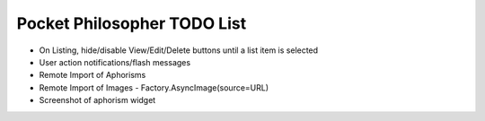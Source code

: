 Pocket Philosopher TODO List
============================

-  On Listing, hide/disable View/Edit/Delete buttons until a list item is selected
-  User action notifications/flash messages
-  Remote Import of Aphorisms
-  Remote Import of Images - Factory.AsyncImage(source=URL)
-  Screenshot of aphorism widget
